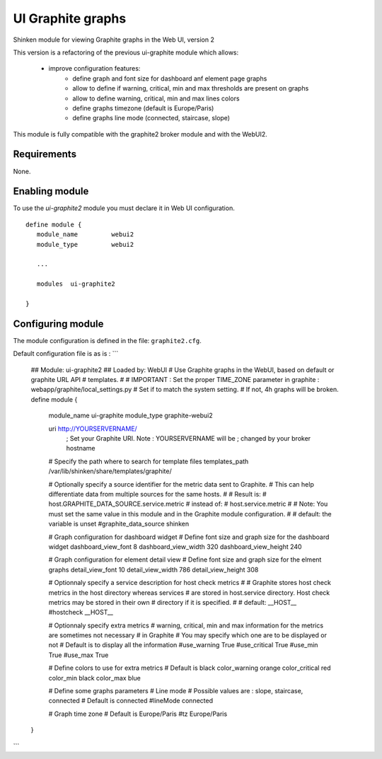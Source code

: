 .. _ui_graphite_module:

===========================
UI Graphite graphs
===========================

Shinken module for viewing Graphite graphs in the Web UI, version 2

This version is a refactoring of the previous ui-graphite module which allows:

   - improve configuration features:
      - define graph and font size for dashboard anf element page graphs
      - allow to define if warning, critical, min and max thresholds are present on graphs
      - allow to define warning, critical, min and max lines colors
      - define graphs timezone (default is Europe/Paris)
      - define graphs line mode (connected, staircase, slope)

This module is fully compatible with the graphite2 broker module and with the WebUI2.

Requirements
-------------------------

None.


Enabling module
-------------------------

To use the `ui-graphite2` module you must declare it in Web UI configuration.

::

   define module {
      module_name         webui2
      module_type         webui2

      ...

      modules  ui-graphite2

   }


Configuring module
-------------------------

The module configuration is defined in the file: ``graphite2.cfg``.

Default configuration file is as is :
```
   ## Module:      ui-graphite2
   ## Loaded by:   WebUI
   # Use Graphite graphs in the WebUI, based on default or graphite URL API
   # templates.
   #
   # IMPORTANT : Set the proper TIME_ZONE parameter in graphite : webapp/graphite/local_settings.py
   # Set if to match the system setting.
   # If not, 4h graphs will be broken.
   define module {
      module_name             ui-graphite
      module_type             graphite-webui2

      uri                     http://YOURSERVERNAME/
                              ; Set your Graphite URI. Note : YOURSERVERNAME will be
                              ; changed by your broker hostname

      # Specify the path where to search for template files
      templates_path          /var/lib/shinken/share/templates/graphite/

      # Optionally specify a source identifier for the metric data sent to Graphite.
      # This can help differentiate data from multiple sources for the same hosts.
      #
      # Result is:
      # host.GRAPHITE_DATA_SOURCE.service.metric
      # instead of:
      # host.service.metric
      #
      # Note: You must set the same value in this module and in the Graphite module configuration.
      #
      # default: the variable is unset
      #graphite_data_source shinken

      # Graph configuration for dashboard widget
      # Define font size and graph size for the dashboard widget
      dashboard_view_font     8
      dashboard_view_width    320
      dashboard_view_height   240

      # Graph configuration for element detail view
      # Define font size and graph size for the elment graphs
      detail_view_font        10
      detail_view_width       786
      detail_view_height      308

      # Optionnaly specify a service description for host check metrics
      #
      # Graphite stores host check metrics in the host directory whereas services
      # are stored in host.service directory. Host check metrics may be stored in their own
      # directory if it is specified.
      #
      # default: __HOST__
      #hostcheck               __HOST__

      # Optionnaly specify extra metrics
      # warning, critical, min and max information for the metrics are sometimes not necessary
      # in Graphite
      # You may specify which one are to be displayed or not
      # Default is to display all the information
      #use_warning             True
      #use_critical            True
      #use_min                 True
      #use_max                 True

      # Define colors to use for extra metrics
      # Default is black
      color_warning           orange
      color_critical          red
      color_min               black
      color_max               blue

      # Define some graphs parameters
      # Line mode
      # Possible values are : slope, staircase, connected
      # Default is connected
      #lineMode                connected

      # Graph time zone
      # Default is Europe/Paris
      #tz                      Europe/Paris
   }
```
